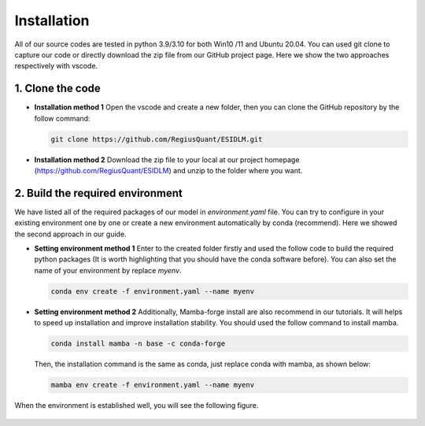 ============
Installation
============

All of our source codes are tested in python 3.9/3.10 for both Win10 /11 and Ubuntu 20.04. You can used git clone to capture our code or directly download the zip file from our GitHub project page. Here we show the two approaches respectively with vscode.

1. Clone the code
~~~~~~~~~~~~~~~~~~

- **Installation method 1**  
  Open the vscode and create a new folder, then you can clone the GitHub repository by the follow command:

  .. code-block:: bash

      git clone https://github.com/RegiusQuant/ESIDLM.git

  .. figure:: ../images/sopinet-tutorial-1.png
    :alt: sopinet tutorial 1.png
    :align: center

- **Installation method 2**  
  Download the zip file to your local at our project homepage (`https://github.com/RegiusQuant/ESIDLM <https://github.com/RegiusQuant/ESIDLM>`_) and unzip to the folder where you want.

  .. figure:: ../images/sopinet-tutorial-2.jpg
    :alt: sopinet tutorial 2.png
    :align: center

2. Build the required environment
~~~~~~~~~~~~~~~~~~~~~~~~~~~~~~~~~~

We have listed all of the required packages of our model in *environment.yaml* file. You can try to configure in your existing environment one by one or create a new environment automatically by conda (recommend). Here we showed the second approach in our guide.

- **Setting environment method 1**  
  Enter to the created folder firstly and used the follow code to build the required python packages (It is worth highlighting that you should have the conda software before). You can also set the name of your environment by replace *myenv*.

  .. code-block:: bash

      conda env create -f environment.yaml --name myenv

- **Setting environment method 2**  
  Additionally, Mamba-forge install are also recommend in our tutorials. It will helps to speed up installation and improve installation stability. You should used the follow command to install mamba.

  .. code-block:: bash

      conda install mamba -n base -c conda-forge

  Then, the installation command is the same as conda, just replace conda with mamba, as shown below:

  .. code-block:: bash

      mamba env create -f environment.yaml --name myenv

When the environment is established well, you will see the following figure.

.. figure:: ../images/sopinet-tutorial-3.png
   :alt: sopinet tutorial 3.png
   :align: center

